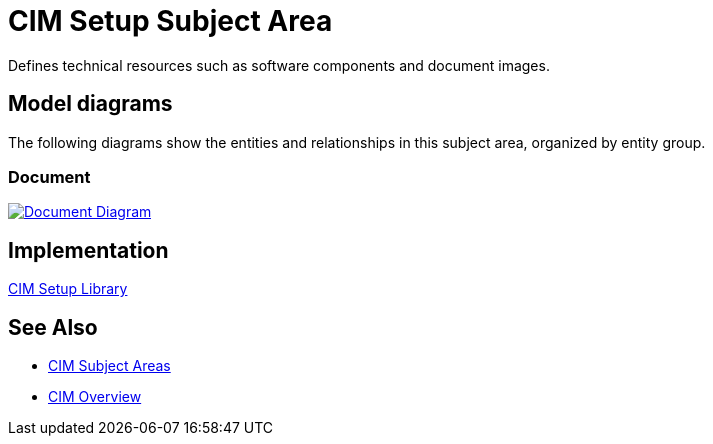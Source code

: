 = CIM Setup Subject Area

Defines technical resources such as software components and document images.

== Model diagrams

The following diagrams show the entities and relationships in this subject area, organized by entity group.

=== Document

image:https://www.mulesoft.com/ext/solutions/draft/images/cim/accel-cim-document.png[alt="Document Diagram", link=https://www.mulesoft.com/ext/solutions/draft/images/cim/accel-cim-document.png]

== Implementation

https://anypoint.mulesoft.com/exchange/997d5e99-287f-4f68-bc95-ed435d7c5797/accelerator-cim-setup-library[CIM Setup Library^]

== See Also

* xref:subject-areas.adoc[CIM Subject Areas]
* xref:overview.adoc[CIM Overview]
